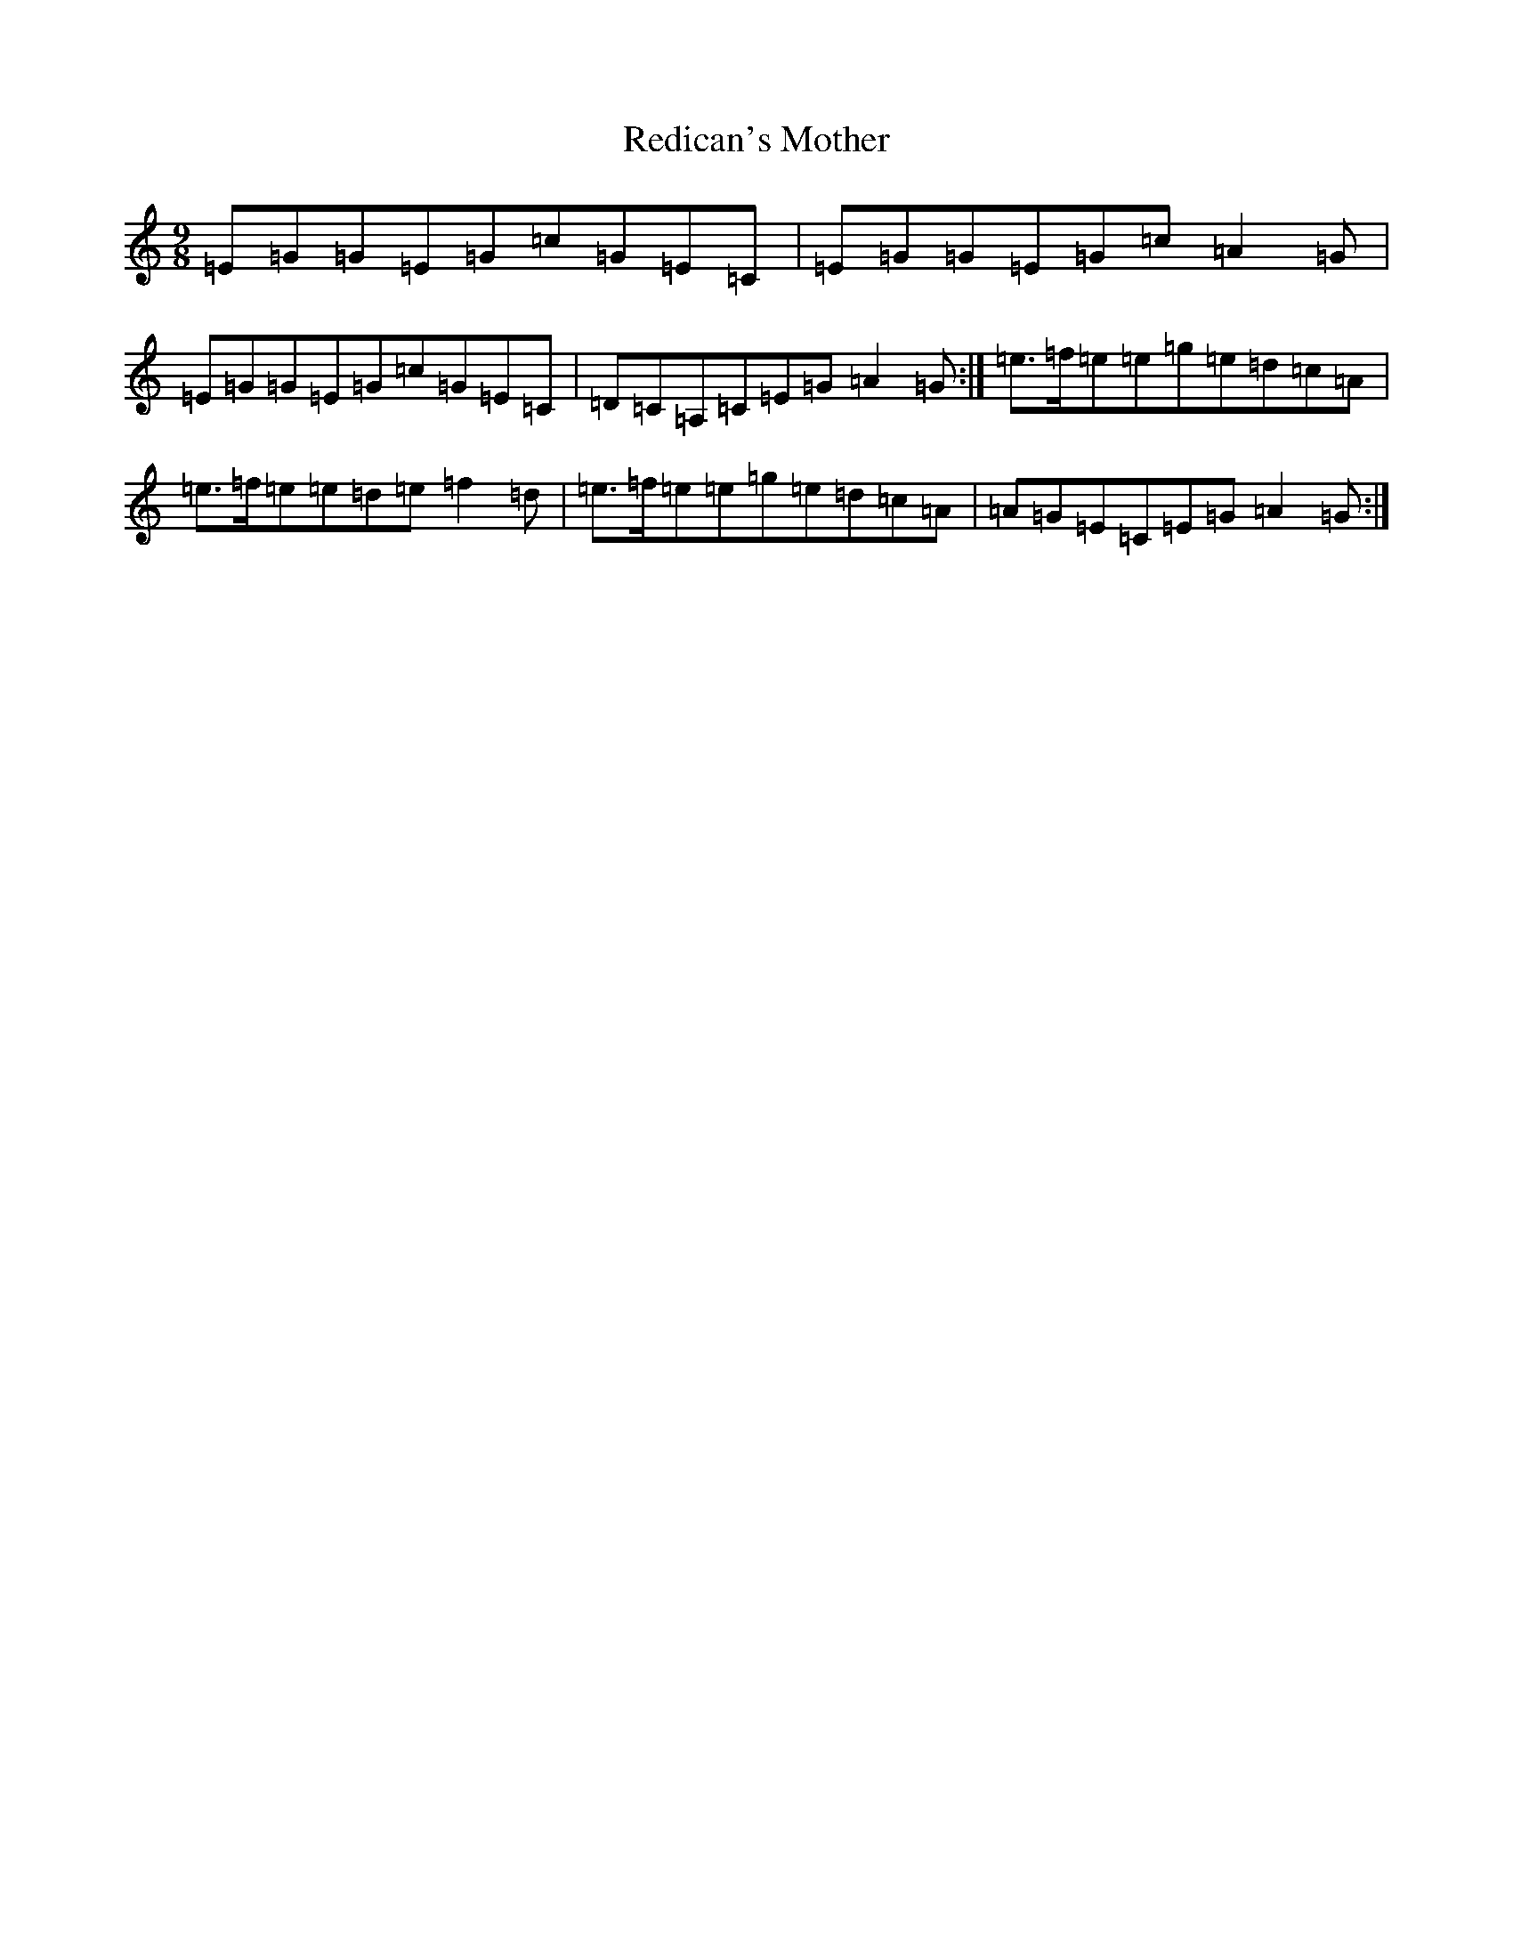 X: 2011
T: Redican's Mother
S: https://thesession.org/tunes/378#setting407
R: slip jig
M:9/8
L:1/8
K: C Major
=E=G=G=E=G=c=G=E=C|=E=G=G=E=G=c=A2=G|=E=G=G=E=G=c=G=E=C|=D=C=A,=C=E=G=A2=G:|=e3/2=f/2=e=e=g=e=d=c=A|=e3/2=f/2=e=e=d=e=f2=d|=e3/2=f/2=e=e=g=e=d=c=A|=A=G=E=C=E=G=A2=G:|
